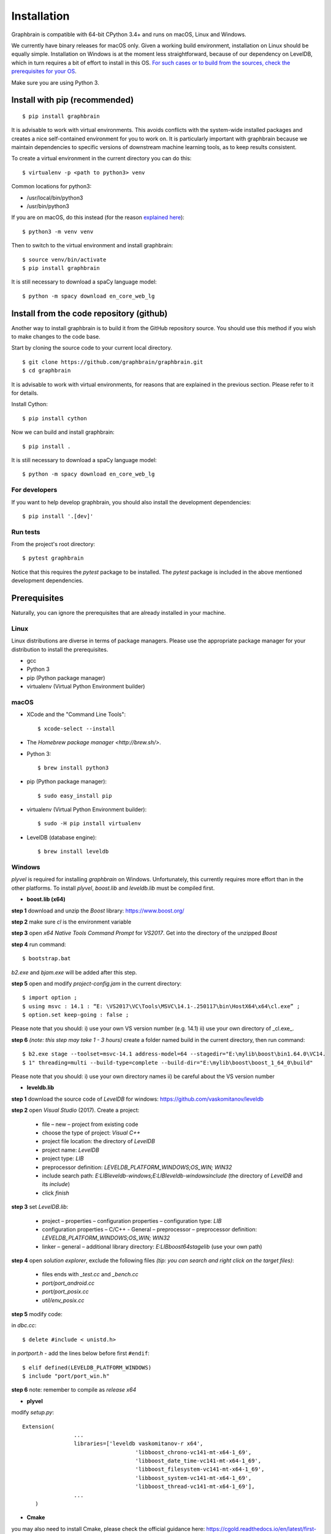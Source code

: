 ﻿============
Installation
============

Graphbrain is compatible with 64-bit CPython 3.4+ and runs on macOS, Linux and Windows. 

We currently have binary releases for macOS only. Given a working build environment, installation on Linux should be equally simple. Installation on Windows is at the moment less straightforward, because of our dependency on LevelDB, which in turn requires a bit of effort to install in this OS. `For such cases or to build from the sources, check the prerequisites for your OS <#prerequisites>`_.

Make sure you are using Python 3.

Install with pip (recommended)
==============================

::

   $ pip install graphbrain


It is advisable to work with virtual environments. This avoids conflicts with the system-wide installed packages and creates a nice self-contained environment for you to work on. It is particularly important with graphbrain because we maintain dependencies to specific versions of downstream machine learning tools, as to keep results consistent.

To create a virtual environment in the current directory you can do this::

   $ virtualenv -p <path to python3> venv

Common locations for python3:

* /usr/local/bin/python3
* /usr/bin/python3

If you are on macOS, do this instead (for the reason `explained here <http://matplotlib.org/faq/osx_framework.html#osxframework-faq>`_)::

   $ python3 -m venv venv

Then to switch to the virtual environment and install graphbrain::

   $ source venv/bin/activate
   $ pip install graphbrain

It is still necessary to download a spaCy language model::

   $ python -m spacy download en_core_web_lg


Install from the code repository (github)
=========================================

Another way to install graphbrain is to build it from the GitHub repository source. You should use this method if you wish to make changes to the code base.

Start by cloning the source code to your current local directory.
::

   $ git clone https://github.com/graphbrain/graphbrain.git
   $ cd graphbrain

It is advisable to work with virtual environments, for reasons that are explained in the previous section. Please refer to it for details.

Install Cython::

   $ pip install cython

Now we can build and install graphbrain::

   $ pip install .

It is still necessary to download a spaCy language model::

   $ python -m spacy download en_core_web_lg

For developers
--------------

If you want to help develop graphbrain, you should also install the development dependencies::

   $ pip install '.[dev]'

Run tests
---------

From the project's root directory::

  $ pytest graphbrain

Notice that this requires the `pytest` package to be installed. The `pytest` package is included in the above mentioned development dependencies.

Prerequisites
=============

Naturally, you can ignore the prerequisites that are already installed in your machine.

Linux
-----

Linux distributions are diverse in terms of package managers. Please use the appropriate package manager for your
distribution to install the prerequisites.

* gcc
* Python 3
* pip (Python package manager)
* virtualenv (Virtual Python Environment builder)

macOS
-----

* XCode and the "Command Line Tools"::

   $ xcode-select --install

* The `Homebrew package manager <http://brew.sh/>`.

* Python 3::

   $ brew install python3

* pip (Python package manager)::

   $ sudo easy_install pip

* virtualenv (Virtual Python Environment builder)::

   $ sudo -H pip install virtualenv


* LevelDB (database engine)::

   $ brew install leveldb


Windows
-------

*plyvel* is required for installing *graphbrain* on Windows. Unfortunately, this currently requires more effort than in the other platforms. To install *plyvel*, *boost.lib* and *leveldb.lib* must be compiled first. 

* **boost.lib (x64)**

**step 1** download and unzip the *Boost* library:  https://www.boost.org/

**step 2** make sure *cl* is the environment variable

**step 3** open *x64 Native Tools Command Prompt* for *VS2017*. Get into the directory of the unzipped *Boost*

**step 4** run command::

$ bootstrap.bat 

*b2.exe* and *bjam.exe* will be added after this step.
    
**step 5** open and modify *project-config.jam* in the current directory::
   

   $ import option ;
   $ using msvc : 14.1 : “E: \VS2017\VC\Tools\MSVC\14.1-.250117\bin\HostX64\x64\cl.exe” ;
   $ option.set keep-going : false ;


Please note that you should: i) use your own VS version number (e.g. 14.1) ii) use your own directory of _cl.exe_.

**step 6** *(note: this step may take 1 - 3 hours)* create a folder named build in the current directory, then run command:: 

   $ b2.exe stage --toolset=msvc-14.1 address-model=64 --stagedir="E:\mylib\boost\bin1.64.0\VC14.
   $ 1" threading=multi --build-type=complete --build-dir="E:\mylib\boost\boost_1_64_0\build"

Please note that you should: i) use your own directory names ii) be careful about the VS version number


* **leveldb.lib**

**step 1** download the source code of *LevelDB* for windows: https://github.com/vaskomitanov/leveldb  

**step 2** open *Visual Studio* (2017). Create a project: 

      •	file – new – project from existing code
      •	choose the type of project: *Visual C++*
      •	project file location: the directory of *LevelDB*
      •	project name: *LevelDB*
      •	project type: *LIB*
      •	preprocessor definition: *LEVELDB_PLATFORM_WINDOWS;OS_WIN; WIN32*
      •	include search path: *E:\LIB\leveldb-windows;E:\LIB\leveldb-windows\include* (the directory of *LevelDB* and its *include*)
      •	click *finish*

**step 3** set *LevelDB.lib*:

      •	project – properties – configuration properties – configuration type: *LIB*
      •	configuration properties – C/C++ - General – preprocessor – preprocessor definition: *LEVELDB_PLATFORM_WINDOWS;OS_WIN; WIN32*
      •	linker – general – additional library directory: *E:\LIB\boost64\stage\lib* (use your own path)

**step 4** open *solution explorer*, exclude the following files *(tip: you can search and right click on the target files)*:
      
      •	files ends with *_test.cc* and *_bench.cc*
      •	*port/port_android.cc*
      •	*port/port_posix.cc*
      •	*util/env_posix.cc*

**step 5** modify code:

in *db\c.cc*::
   
   $ delete #include < unistd.h>
   
in *port\port.h* - add the lines below before first ``#endif``::
      
   $ elif defined(LEVELDB_PLATFORM_WINDOWS)
   $ include "port/port_win.h"
   
**step 6** note: remember to compile as *release x64*


* **plyvel**

modify *setup.py*::
     
    Extension(
		    ...
		    libraries=['leveldb vaskomitanov-r x64',
				       'libboost_chrono-vc141-mt-x64-1_69',
				       'libboost_date_time-vc141-mt-x64-1_69',
				       'libboost_filesystem-vc141-mt-x64-1_69',
				       'libboost_system-vc141-mt-x64-1_69',
				       'libboost_thread-vc141-mt-x64-1_69'],
		    ...
        )
       
* **Cmake**

you may also need to install Cmake, please check the official guidance here: https://cgold.readthedocs.io/en/latest/first-step/installation.html#windows
